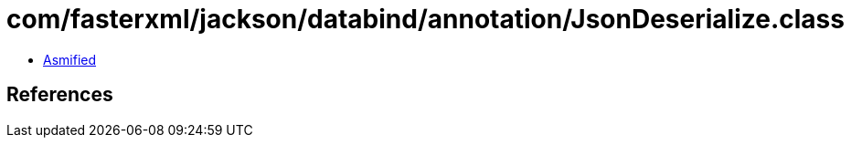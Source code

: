 = com/fasterxml/jackson/databind/annotation/JsonDeserialize.class

 - link:JsonDeserialize-asmified.java[Asmified]

== References


